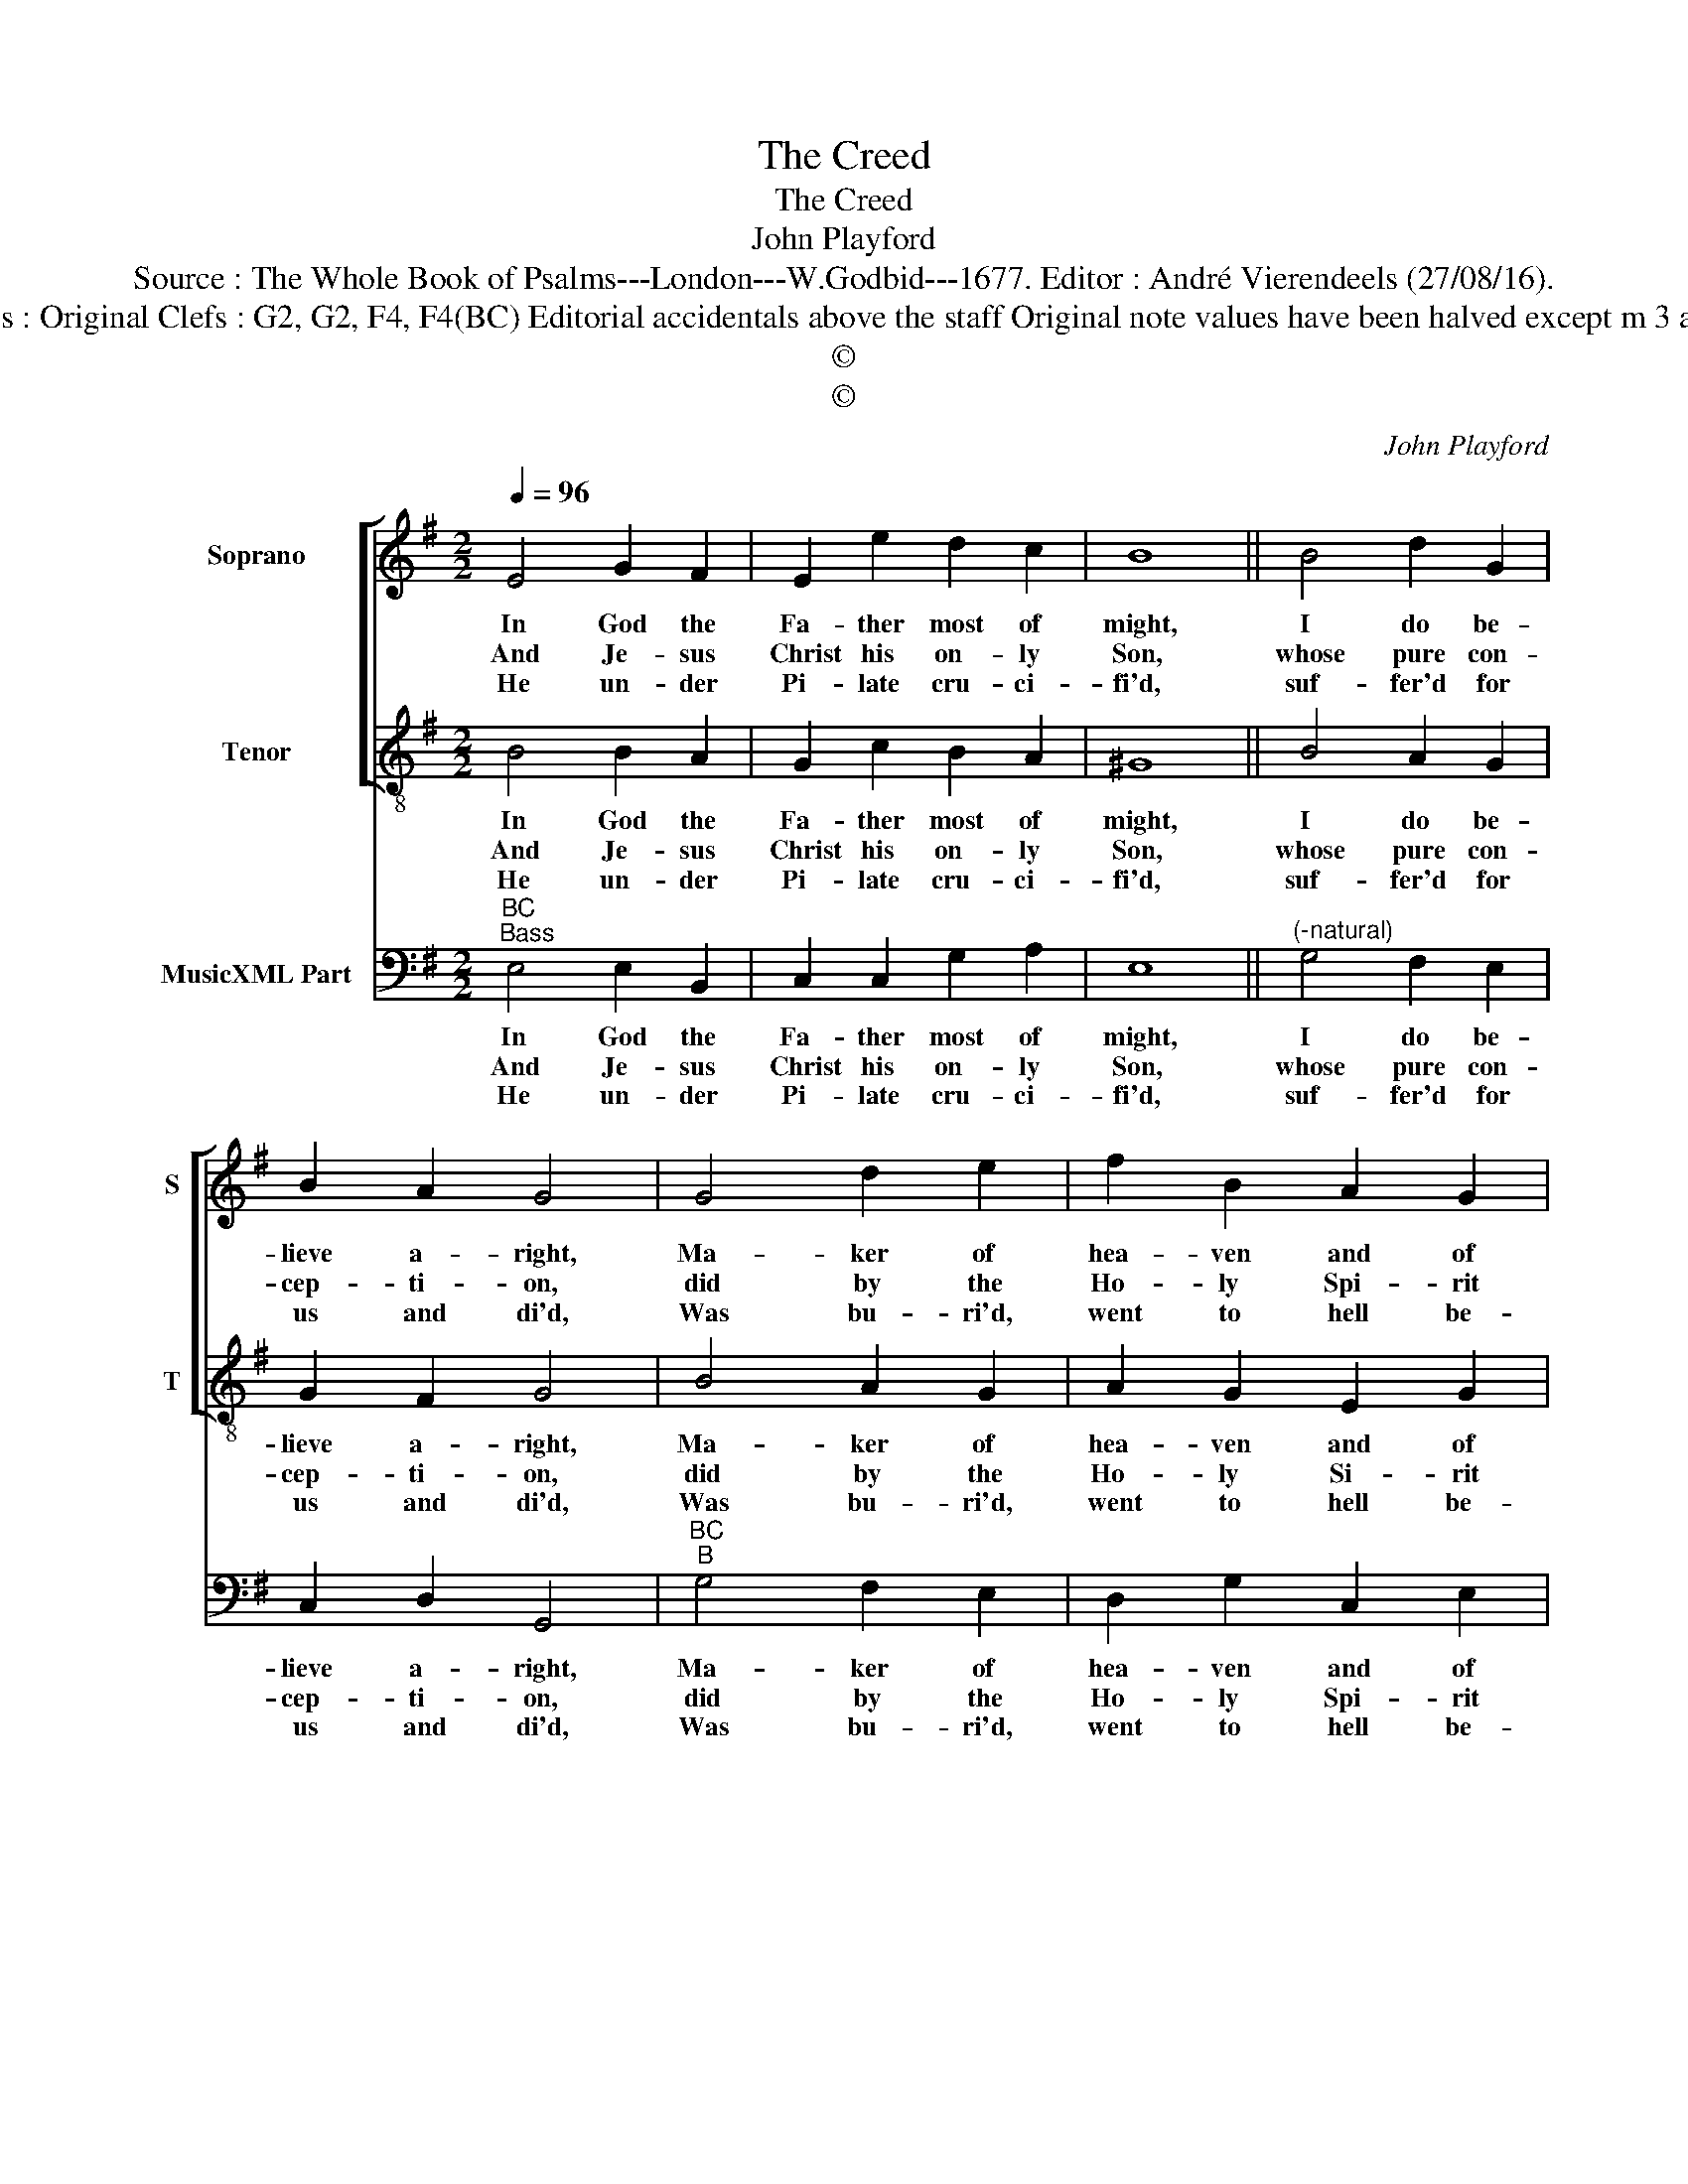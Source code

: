 X:1
T:The Creed
T:The Creed
T:John Playford
T:Source : The Whole Book of Psalms---London---W.Godbid---1677. Editor : André Vierendeels (27/08/16).
T:Notes : Original Clefs : G2, G2, F4, F4(BC) Editorial accidentals above the staff Original note values have been halved except m 3 and 8
T:©
T:©
C:John Playford
Z:©
%%score [ 1 2 ] 3
L:1/8
Q:1/4=96
M:2/2
K:G
V:1 treble nm="Soprano" snm="S"
V:2 treble-8 nm="Tenor" snm="T"
V:3 bass nm="MusicXML Part"
V:1
 E4 G2 F2 | E2 e2 d2 c2 | B8 || B4 d2 G2 | B2 A2 G4 | G4 d2 e2 | f2 B2 A2 G2 | d8 | A4 B2 E2 | %9
w: In God the|Fa- ther most of|might,|I do be-|lieve a- right,|Ma- ker of|hea- ven and of|earth,|with all that|
w: And Je- sus|Christ his on- ly|Son,|whose pure con-|cep- ti- on,|did by the|Ho- ly Spi- rit|come|born in the|
w: He un- der|Pi- late cru- ci-|fi'd,|suf- fer'd for|us and di'd,|Was bu- ri'd,|went to hell be-|neath:|the third day|
 G2 F2 !fermata!E4 |] %10
w: there have bright.|
w: Vir- gins wonb.|
w: rose from death:|
V:2
 B4 B2 A2 | G2 c2 B2 A2 | ^G8 || B4 A2 G2 | G2 F2 G4 | B4 A2 G2 | A2 G2 E2 G2 | F8 | F4 G2 A2 | %9
w: In God the|Fa- ther most of|might,|I do be-|lieve a- right,|Ma- ker of|hea- ven and of|earth,|with all that|
w: And Je- sus|Christ his on- ly|Son,|whose pure con-|cep- ti- on,|did by the|Ho- ly Si- rit|come|born in the|
w: He un- der|Pi- late cru- ci-|fi'd,|suf- fer'd for|us and di'd,|Was bu- ri'd,|went to hell be-|neath:|the third day|
 E2 ^D2 !fermata!E4 |] %10
w: there have bright.|
w: Vir- gins womb.|
w: rose from death:|
V:3
"^BC""^Bass" E,4 E,2 B,,2 | C,2 C,2 G,2 A,2 | E,8 ||"^(-natural)" G,4 F,2 E,2 | C,2 D,2 G,,4 | %5
w: In God the|Fa- ther most of|might,|I do be-|lieve a- right,|
w: And Je- sus|Christ his on- ly|Son,|whose pure con-|cep- ti- on,|
w: He un- der|Pi- late cru- ci-|fi'd,|suf- fer'd for|us and di'd,|
"^BC""^B" G,4 F,2 E,2 | D,2 G,2 C,2 E,2 | D,8 | D,4 G,,2 C,2 | A,,2 B,,2 !fermata!E,4 |] %10
w: Ma- ker of|hea- ven and of|earth,|with all that|there have bright.|
w: did by the|Ho- ly Spi- rit|come|born in the|Vir- gins womb.|
w: Was bu- ri'd,|went to hell be-|neath:|the third day|rose from death:|


